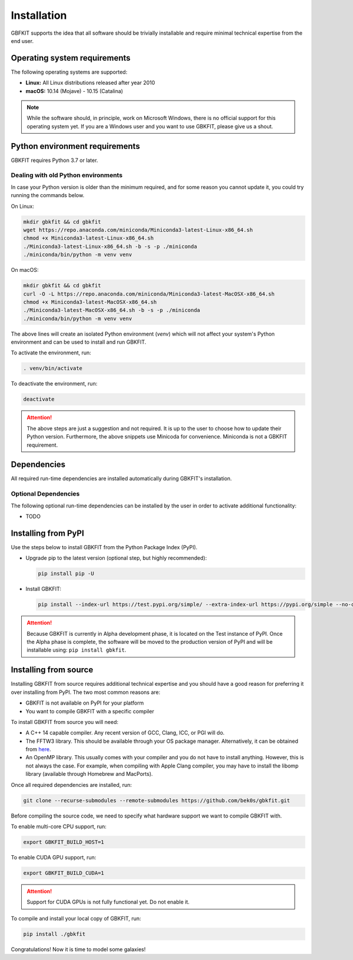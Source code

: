 Installation
============

GBFKIT supports the idea that all software should be trivially installable and
require minimal technical expertise from the end user.

Operating system requirements
-----------------------------

The following operating systems are supported:

- **Linux:** All Linux distributions released after year 2010
- **macOS:** 10.14 (Mojave) - 10.15 (Catalina)

.. note:: While the software should, in principle, work on Microsoft Windows,
   there is no official support for this operating system yet. If you are a
   Windows user and you want to use GBKFIT, please give us a shout.

Python environment requirements
-------------------------------

GBKFIT requires Python 3.7 or later.

Dealing with old Python environments
^^^^^^^^^^^^^^^^^^^^^^^^^^^^^^^^^^^^

In case your Python version is older than the minimum required, and for some
reason you cannot update it, you could try running the commands below.

On Linux:

.. code-block:: console

   mkdir gbkfit && cd gbkfit
   wget https://repo.anaconda.com/miniconda/Miniconda3-latest-Linux-x86_64.sh
   chmod +x Miniconda3-latest-Linux-x86_64.sh
   ./Miniconda3-latest-Linux-x86_64.sh -b -s -p ./miniconda
   ./miniconda/bin/python -m venv venv

On macOS:

.. code-block:: console

   mkdir gbkfit && cd gbkfit
   curl -O -L https://repo.anaconda.com/miniconda/Miniconda3-latest-MacOSX-x86_64.sh
   chmod +x Miniconda3-latest-MacOSX-x86_64.sh
   ./Miniconda3-latest-MacOSX-x86_64.sh -b -s -p ./miniconda
   ./miniconda/bin/python -m venv venv

The above lines will create an isolated Python environment (*venv*) which will
not affect your system's Python environment and can be used to install and run
GBKFIT.

To activate the environment, run:

.. code-block:: console

   . venv/bin/activate

To deactivate the environment, run:

.. code-block:: console

   deactivate

.. attention::
   The above steps are just a suggestion and not required. It is up to the
   user to choose how to update their Python version. Furthermore, the above
   snippets use Minicoda for convenience. Miniconda is not a GBKFIT
   requirement.

Dependencies
------------

All required run-time dependencies are installed automatically during
GBKFIT's installation.

Optional Dependencies
^^^^^^^^^^^^^^^^^^^^^

The following optional run-time dependencies can be installed by the user
in order to activate additional functionality:

- TODO

Installing from PyPI
--------------------

Use the steps below to install GBKFIT from the Python Package Index (PyPI).

- Upgrade pip to the latest version (optional step, but highly recommended):

  .. code-block:: console

     pip install pip -U

- Install GBKFIT:

  .. code-block:: console

     pip install --index-url https://test.pypi.org/simple/ --extra-index-url https://pypi.org/simple --no-cache-dir gbkfit

.. attention::
   Because GBKFIT is currently in Alpha development phase, it is located on the
   Test instance of PyPI. Once the Alpha phase is complete, the software will
   be moved to the production version of PyPI and will be installable using:
   ``pip install gbkfit``.


Installing from source
----------------------

Installing GBKFIT from source requires additional technical expertise and you
should have a good reason for preferring it over installing from PyPI. The two
most common reasons are:

- GBKFIT is not available on PyPI for your platform
- You want to compile GBKFIT with a specific compiler

To install GBKFIT from source you will need:

- A C++ 14 capable compiler.
  Any recent version of GCC, Clang, ICC, or PGI will do.
- The FFTW3 library.
  This should be available through your OS package manager. Alternatively, it
  can be obtained from `here <http://www.fftw.org/>`_.
- An OpenMP library.
  This usually comes with your compiler and you do not have to install
  anything. However, this is not always the case. For example, when compiling
  with Apple Clang compiler, you may have to install the libomp library
  (available through Homebrew and MacPorts).

Once all required dependencies are installed, run:

.. code-block:: console

   git clone --recurse-submodules --remote-submodules https://github.com/bek0s/gbkfit.git

Before compiling the source code, we need to specify what hardware support we want to compile GBKFIT with.

To enable multi-core CPU support, run:

.. code-block:: console

   export GBKFIT_BUILD_HOST=1

To enable CUDA GPU support, run:

.. code-block:: console

   export GBKFIT_BUILD_CUDA=1

.. attention::
   Support for CUDA GPUs is not fully functional yet. Do not enable it.

To compile and install your local copy of GBKFIT, run:

.. code-block:: console

   pip install ./gbkfit

Congratulations! Now it is time to model some galaxies!
